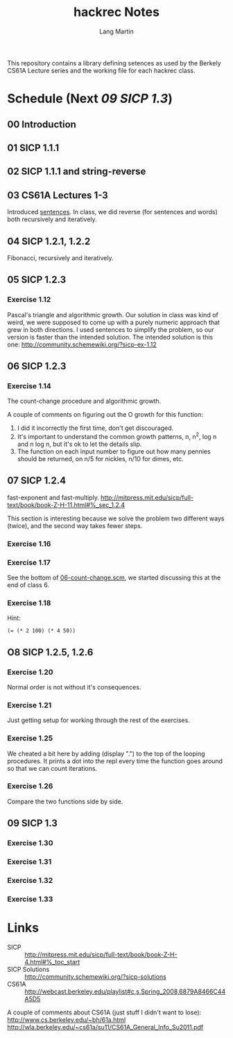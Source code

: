 #+TITLE:     hackrec Notes
#+AUTHOR:    Lang Martin
#+EMAIL:     lang.martin@gmail.com
#+OPTIONS:   H:3 num:nil toc:nil \n:nil @:t ::t |:t ^:t -:t f:t *:t <:t
#+COLUMNS:   %20ITEM(Class) %12SCHEDULED(Date)

This repository contains a library defining setences as used by the
Berkely CS61A Lecture series and the working file for each hackrec
class.

* Schedule (Next [[09 SICP 1.3]])
** 00 Introduction
SCHEDULED: <2011-11-07 Mon>

** 01 SICP 1.1.1
SCHEDULED: <2011-11-14 Mon>

** 02 SICP 1.1.1 and string-reverse
SCHEDULED: <2011-11-21 Mon>

** 03 CS61A Lectures 1-3
SCHEDULED: <2011-12-05 Mon>
Introduced [[file:sentences.scm][sentences]].
In class, we did reverse (for sentences and words) both recursively
and iteratively.

** 04 SICP 1.2.1, 1.2.2
SCHEDULED: <2011-12-12 Mon>
Fibonacci, recursively and iteratively.

** 05 SICP 1.2.3
SCHEDULED: <2011-12-19 Mon>

*** Exercise 1.12
Pascal's triangle and algorithmic growth. Our solution in class
was kind of weird, we were supposed to come up with a purely
numeric approach that grew in both directions. I used sentences to
simplify the problem, so our version is faster than the intended
solution. The intended solution is this one:
http://community.schemewiki.org/?sicp-ex-1.12

** 06 SICP 1.2.3
SCHEDULED: <2011-12-27 Tue>

*** Exercise 1.14
The count-change procedure and algorithmic growth.

A couple of comments on figuring out the O growth for this
function:

    1) I did it incorrectly the first time, don't get discouraged.
    2) It's important to understand the common growth patterns, n,
       n^2, log n and n log n, but it's ok to let the details slip.
    3) The function on each input number to figure out how many
       pennies should be returned, on n/5 for nickles, n/10 for dimes,
       etc.

** 07 SICP 1.2.4
SCHEDULED: <2012-01-09 Mon>

fast-exponent and fast-multiply.
http://mitpress.mit.edu/sicp/full-text/book/book-Z-H-11.html#%_sec_1.2.4

This section is interesting because we solve the problem two
different ways (twice), and the second way takes fewer steps.

*** Exercise 1.16

*** Exercise 1.17
See the bottom of [[file:06-count-change.scm][06-count-change.scm]], we started discussing this
at the end of class 6.

*** Exercise 1.18
Hint:
    : (= (* 2 100) (* 4 50))

** O8 SICP 1.2.5, 1.2.6
SCHEDULED: <2012-01-16 Mon>

*** Exercise 1.20
Normal order is not without it's consequences.

*** Exercise 1.21
Just getting setup for working through the rest of the exercises.

*** Exercise 1.25
We cheated a bit here by adding (display ".") to the top of the
looping procedures. It prints a dot into the repl every time the
function goes around so that we can count iterations.

*** Exercise 1.26
Compare the two functions side by side.

** 09 SICP 1.3
SCHEDULED: <2012-01-23 Mon>

*** Exercise 1.30
*** Exercise 1.31
*** Exercise 1.32
*** Exercise 1.33

* Links

- SICP :: http://mitpress.mit.edu/sicp/full-text/book/book-Z-H-4.html#%_toc_start
- SICP Solutions :: http://community.schemewiki.org/?sicp-solutions
- CS61A :: http://webcast.berkeley.edu/playlist#c,s,Spring_2008,6879A8466C44A5D5

A couple of comments about CS61A (just stuff I didn't want to lose):
http://www.cs.berkeley.edu/~bh/61a.html
http://wla.berkeley.edu/~cs61a/su11/CS61A_General_Info_Su2011.pdf
